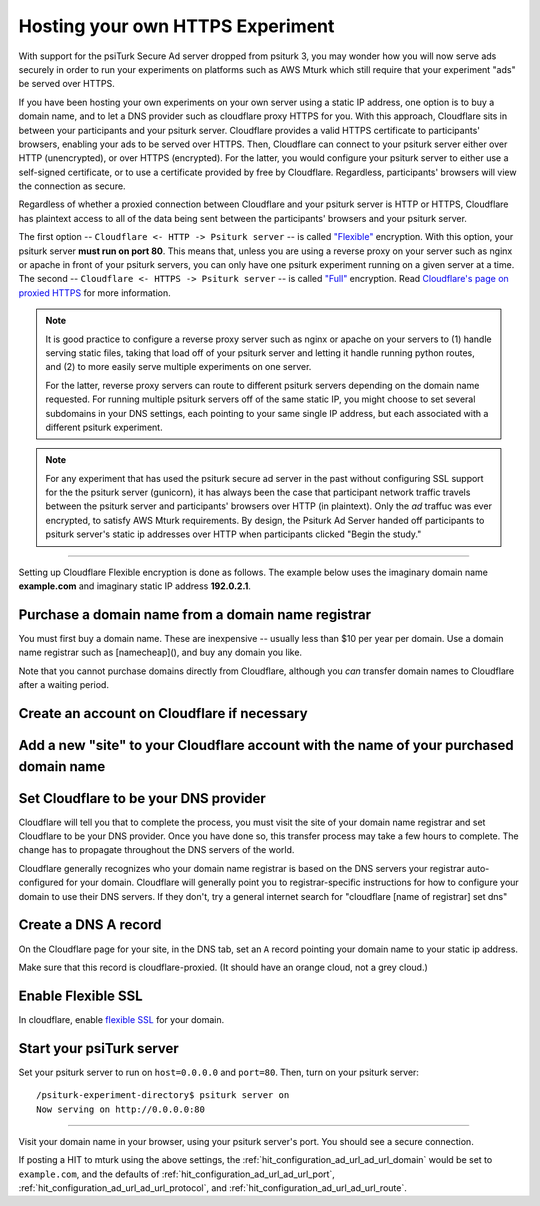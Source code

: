 .. _static-ip-https:

=================================
Hosting your own HTTPS Experiment
=================================

With support for the psiTurk Secure Ad server dropped from psiturk 3,
you may wonder how you will now serve ads securely in order to run your experiments on platforms such
as AWS Mturk which still require that your experiment "ads" be served over HTTPS.

If you have been hosting your own experiments on your own server using a static IP address,
one option is to buy a domain name, and to let a DNS provider such as cloudflare
proxy HTTPS for you. With this approach, Cloudflare sits in between your participants
and your psiturk server. Cloudflare provides a valid HTTPS certificate to participants' browsers,
enabling your ads to be served over HTTPS. Then, Cloudflare can connect to your psiturk
server either over HTTP (unencrypted), or over HTTPS (encrypted). For the latter, you would configure your psiturk
server to either use a self-signed certificate, or to use a certificate provided by free
by Cloudflare. Regardless, participants' browsers will view the connection as secure.

Regardless of whether a proxied connection between Cloudflare and your psiturk server
is HTTP or HTTPS, Cloudflare has plaintext access to all of the data being sent
between the participants' browsers and your psiturk server.

The first option -- ``Cloudflare <- HTTP -> Psiturk server`` -- is called `"Flexible"`__ encryption.
With this option, your psiturk server **must run on port 80**. This means that,
unless you are using a reverse proxy on your server such as nginx or apache in front of your
psiturk servers, you can only have one psiturk experiment running on a given server at a
time. The second -- ``Cloudflare <- HTTPS -> Psiturk server`` -- is called `"Full"`__ encryption.
Read `Cloudflare's page on proxied HTTPS`__ for more information.

__ https://support.cloudflare.com/hc/en-us/articles/200170416-End-to-end-HTTPS-with-Cloudflare-Part-3-SSL-options#h_4e0d1a7c-eb71-4204-9e22-9d3ef9ef7fef
__ https://support.cloudflare.com/hc/en-us/articles/200170416-End-to-end-HTTPS-with-Cloudflare-Part-3-SSL-options#h_845b3d60-9a03-4db0-8de6-20edc5b11057
__ https://support.cloudflare.com/hc/en-us/articles/200170416-End-to-end-HTTPS-with-Cloudflare-Part-3-SSL-options


.. note::
  It is good practice to configure a reverse proxy server such as nginx or apache
  on your servers to (1) handle serving static files, taking that load off of your psiturk
  server and letting it handle running python routes, and (2) to more easily serve multiple experiments on one server.

  For the latter, reverse proxy servers can route to different psiturk servers depending on the domain
  name requested. For running multiple psiturk servers off of the same static IP, you might choose to set
  several subdomains in your DNS settings,
  each pointing to your same single IP address, but each associated with a different
  psiturk experiment.

.. note::
  For any experiment that has used the psiturk secure ad server in the past without
  configuring SSL support for the the psiturk server (gunicorn),
  it has always been the case that participant network traffic travels between the psiturk server
  and participants' browsers over HTTP (in plaintext). Only the *ad* traffuc was ever encrypted,
  to satisfy AWS Mturk requirements.
  By design, the Psiturk Ad Server handed off participants to psiturk server's static
  ip addresses over HTTP when participants clicked "Begin the study."


----

Setting up Cloudflare Flexible encryption is done as follows. The example below uses
the imaginary domain name **example.com** and imaginary static IP address **192.0.2.1**.

Purchase a domain name from a domain name registrar
---------------------------------------------------

You must first buy a domain name. These are inexpensive -- usually less than $10 per year per domain.
Use a domain name registrar such as [namecheap](), and buy any domain you like.

.. image:: /images/cloudflare_namecheap.png
   :target: https://www.namecheap.com/

Note that you cannot purchase domains directly from Cloudflare, although you *can* transfer domain names
to Cloudflare after a waiting period.

Create an account on Cloudflare if necessary
--------------------------------------------

.. image:: /images/cloudflare_signup.png
   :target: https://dash.cloudflare.com/sign-up

Add a new "site" to your Cloudflare account with the name of your purchased domain name
---------------------------------------------------------------------------------------

.. image:: /images/cloudflare_add_site.png

Set Cloudflare to be your DNS provider
--------------------------------------

Cloudflare will tell you that to complete the process, you must visit the site of your domain name registrar and
set Cloudflare to be your DNS provider. Once you have done so, this transfer process may take a few hours to complete.
The change has to propagate throughout the DNS servers of the world.

Cloudflare generally recognizes who your domain name registrar is based on the DNS servers your registrar auto-
configured for your domain. Cloudflare will generally point you to registrar-specific instructions for how
to configure your domain to use their DNS servers. If they don't, try a general internet search
for "cloudflare [name of registrar] set dns"

Create a DNS A record
---------------------

On the Cloudflare page for your site, in the DNS tab, set an ``A`` record pointing your domain name to your static ip address.

.. image:: /images/cloudflare_add_A_record.png

Make sure that this record is cloudflare-proxied. (It should have an orange cloud, not a grey cloud.)

Enable Flexible SSL
-------------------

In cloudflare, enable `flexible SSL <https://support.cloudflare.com/hc/en-us/articles/200170416-End-to-end-HTTPS-with-Cloudflare-Part-3-SSL-options#h_4e0d1a7c-eb71-4204-9e22-9d3ef9ef7fef>`_
for your domain.

.. image:: /images/cloudflare_set_flexible_ssl.png

Start your psiTurk server
-------------------------

Set your psiturk server to run on ``host=0.0.0.0`` and ``port=80``. Then, turn on your psiturk server::

  /psiturk-experiment-directory$ psiturk server on
  Now serving on http://0.0.0.0:80

----

Visit your domain name in your browser, using your psiturk server's port. You should see a secure connection.

If posting a HIT to mturk using the above settings, the :ref:`hit_configuration_ad_url_ad_url_domain` would be set to ``example.com``,
and the defaults of :ref:`hit_configuration_ad_url_ad_url_port`, :ref:`hit_configuration_ad_url_ad_url_protocol`, and :ref:`hit_configuration_ad_url_ad_url_route`.
